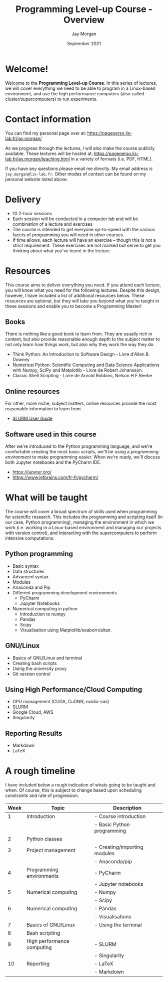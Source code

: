 #+TITLE: Programming Level-up Course - Overview
#+AUTHOR: Jay Morgan
#+DATE: September 2021

* Welcome!

Welcome to the *Programming Level-up Course*. In this series of lectures, we will cover
everything we need to be able to program in a Linux-based environment, and use the
high performance computers (also called cluster/supercomputers) to run experiments. 

* Contact information

You can find my personal page over at: [[https://pageperso.lis-lab.fr/jay.morgan/]]

As we progress through the lectures, I will also make the course publicly available. These lectures will be hosted at:
https://pageperso.lis-lab.fr/jay.morgan/teaching.html in a variety of formats
(i.e. PDF, HTML).

If you have any questions please email me directly. My email address is
=jay.morgan@lis-lab.fr=. Other modes of contact can be found on my personal website
listed above.

* Delivery
+ 10 2-hour sessions
+ Each session will be conducted in a computer lab and will be combination of a
  lecture and exercises
+ The course is intended to get everyone up-to-speed with the various facets of
  programming you will need in other courses.
+ If time allows, each lecture will have an exercise -- though this is not a strict
  requirement. These exercises are not marked but serve to get you thinking about
  what you've learnt in the lecture.

* Resources

This course aims to deliver everything you need. If you attend each lecture, you will
know what you need for the following lectures. Despite this design, however, I have
included a list of additional resources below. These resources are optional, but they
will take you beyond what you're taught in these sessions and enable you to become a
Programming Master!

** Books

There is nothing like a good book to learn from. They are usually rich in content,
but also provide reasonable enough depth to the subject matter to not only learn how
things work, but also why they work the way they do.

- Think Python: An Introduction to Software Design - Livre d'Allen B. Downey
- Numerical Python: Scientific Computing and Data Science Applications with Numpy,
  SciPy and Matplotlib - Livre de Robert Johansson.
- Classic Shell Scripting -  Livre de Arnold Robbins, Nelson H F Beebe

** Online resources

For other, more niche, subject matters, online resources provide the most reasonable
information to learn from.

- [[https://slurm.schedmd.com/tutorials.html][SLURM User Guide]]

** Software used in this course

After we're introduced to the Python programming language, and we're comfortable
creating the most basic scripts, we'll be using a /programming environment/ to make
programming easier. When we're ready, we'll discuss both Jupyter notebooks and
the PyCharm IDE.

- https://jupyter.org/
- https://www.jetbrains.com/fr-fr/pycharm/
  
* What will be taught

The course will cover a broad spectrum of skills used when programming for scientific
research. This includes the programming and scripting itself (in our case, Python
programming), managing the environment in which we work (i.e. working in a
Linux-based environment and managing our projects with version control), and
interacting with the supercomputers to perform intensive computations.

** Python programming
+ Basic syntax
+ Data structures
+ Advanced syntax
+ Modules
+ Anaconda and Pip
+ Different programming development environments
  + PyCharm
  + Jupyter Notebooks
+ Numerical computing in python
  + Introduction to numpy
  + Pandas
  + Scipy
  + Visualisation using Matplotlib/seaborn/altair.
** GNU/Linux
+ Basics of GNU/Linux and terminal
+ Creating bash scripts
+ Using the university proxy
+ Git version control
** Using High Performance/Cloud Computing
+ GPU management (CUDA, CuDNN, nvidia-smi)
+ SLURM
+ Google Cloud, AWS
+ Singularity
** Reporting Results
+ Markdown
+ LaTeX
  
* A rough timeline

I have included below a rough indication of whats going to be taught and when. Of
course, this is subject to change based upon scheduling constraints and rate of
progression.

|------+----------------------------+------------------------------|
| Week | Topic                      | Description                  |
|------+----------------------------+------------------------------|
|    1 | Introduction               | - Course introduction        |
|      |                            | - Basic Python programming   |
|    2 | Python classes             |                              |
|    3 | Project management         | - Creating/importing modules |
|      |                            | - Anaconda/pip               |
|    4 | Programming environments   | - PyCharm                    |
|      |                            | - Jupyter notebooks          |
|    5 | Numerical computing        | - Numpy                      |
|      |                            | - Scipy                      |
|    6 | Numerical computing        | - Pandas                     |
|      |                            | - Visualisations             |
|    7 | Basics of GNU/Linux        | - Using the terminal         |
|    8 | Bash scripting             |                              |
|    9 | High performance computing | - SLURM                      |
|      |                            | - Singularity                |
|   10 | Reporting                  | - LaTeX                      |
|      |                            | - Markdown                   |
|------+----------------------------+------------------------------|

* Lectures :noexport:

** COMMENT Week 1
*** Course introduction (first 30 minutes)
- Introduction into the layout of the course and how it will be delivered.
- Explanation of the various topics covered in the course.
- Contact information, and where to find the lecture notes/etc.
*** First topic -- basic python programming (1 hour 30 minutes)
- To catch up with the other lectures (such as the machine learning course), we will
  begin with the basics of programming in the Python programming language.
- Using JetBrain's PyCharm IDE to setup a basic python project.
- Creating a python script (empty file with python extension) in home directory
- Opening terminal, type python filename.py
- Some of the primitive data types
  + numbers
  + floating point
  + string
- Creating variables
- Using variables
- Creating a function (no arguments)
- Calling a function
- Creating a function (with an argument)
- Default and named arguments
*** Exercise
1. Create a new project in pycharm, call it ""
2. Create a new python script, call it "main.py"
3. In this new python script, create a function that takes ...
4. Create another function called 'test_...'
   ...
** COMMENT Week 2
- Python classes
** COMMENT Week 3
- Project management with python
  + Creating a module and importing it from another script
  + Anaconda and pip to install packages
** COMMENT Week 4
- Programming environments
  + PyCharm (we will this from now on).
  + Jupyter notebooks
** COMMENT Week 5
- Numerical computing in python
  - Introduction to numpy
  - scipy
** COMMENT Week 6
- Numerical computing in python
  - Pandas
  - Visualisation using plotting libraries.
** COMMENT Week 7
- Basics of GNU/Linux and terminal
  + basics of commands: =command <positional args> <flags> <options>=
  + some useful commands:
    - cd
    - ls -l
    - find
    - cat
    - grep
- Version control on the command line using git and github
** COMMENT Week 8
- Creating bash scripts
** COMMENT Week 9
- High performance computing
  + SLURM
  + Singularity
  + GPU management
** COMMENT Week 10
+ Reporting results
  - An introduction to LaTeX.
  - An introduction to markdown.
